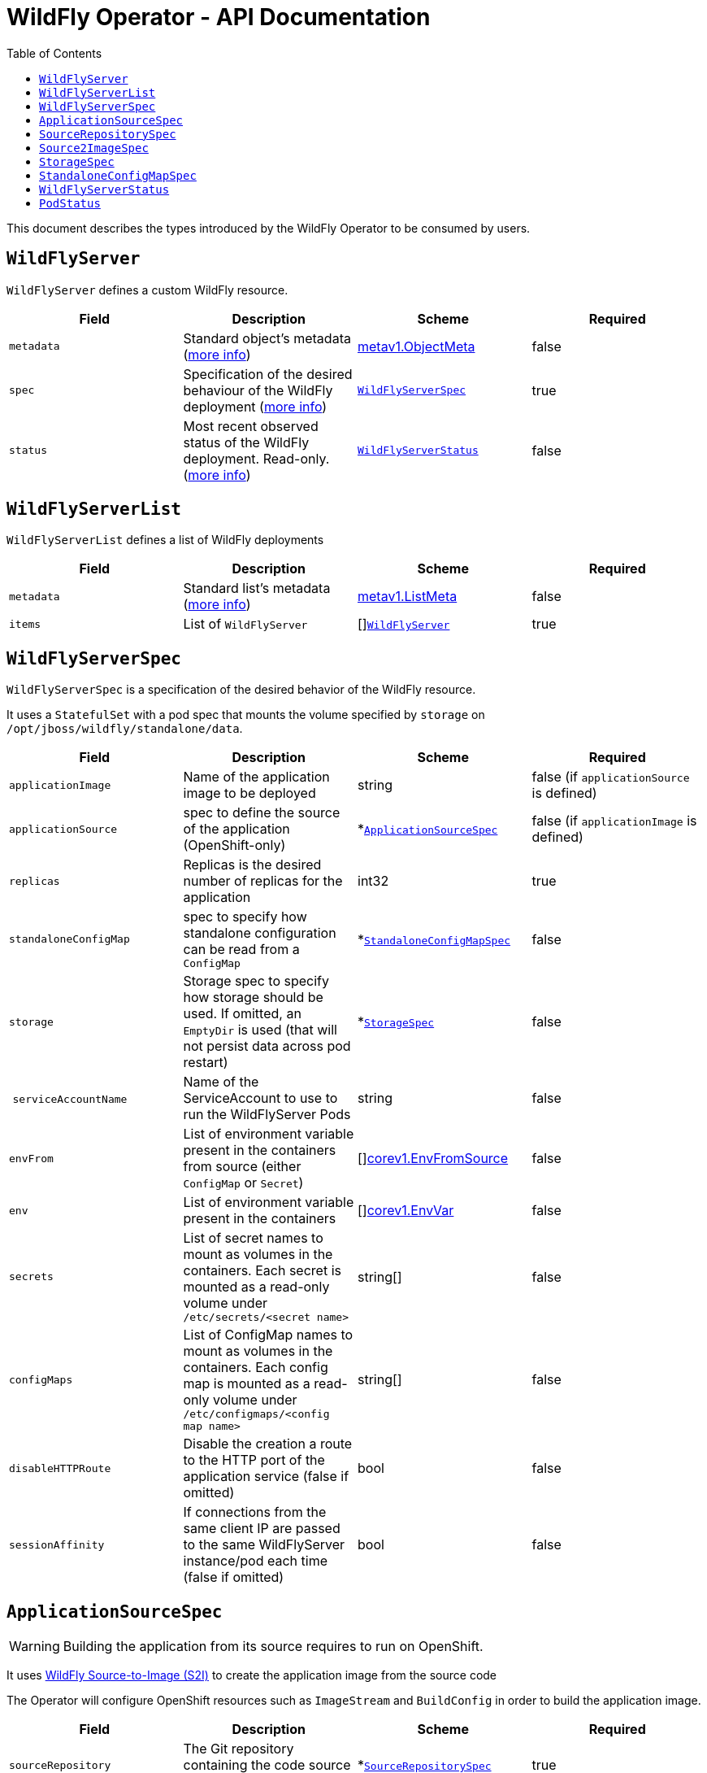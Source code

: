 = WildFly Operator - API Documentation
:toc:               left

This document describes the types introduced by the WildFly Operator to be consumed by users.

[[wildflyserver]]
## `WildFlyServer`

`WildFlyServer` defines a custom WildFly resource.

[options="header,footer"]
|=======================
| Field  | Description |Scheme| Required
| `metadata` | Standard object’s metadata (https://github.com/kubernetes/community/blob/master/contributors/devel/api-conventions.md#metadata[more info]) | https://kubernetes.io/docs/reference/generated/kubernetes-api/v1.11/#objectmeta-v1-meta[metav1.ObjectMeta] | false
| `spec` | Specification of the desired behaviour of the WildFly deployment (https://github.com/kubernetes/community/blob/master/contributors/devel/sig-architecture/api-conventions.md#spec-and-status[more info]) | <<wildflyserverspec>> | true
| `status` | Most recent observed status of the WildFly deployment. Read-only. (https://github.com/kubernetes/community/blob/master/contributors/devel/sig-architecture/api-conventions.md#spec-and-status#spec-and-status[more info]) | <<wildflyserverstatus>> | false |
|=======================

[[wildflyservelist]]
## `WildFlyServerList`

`WildFlyServerList` defines a list of WildFly deployments

[options="header,footer"]
|=======================
| Field  | Description |Scheme| Required
| `metadata` | Standard list's metadata (https://github.com/kubernetes/community/blob/master/contributors/devel/api-conventions.md#metadata[more info]) | https://kubernetes.io/docs/reference/generated/kubernetes-api/v1.11/#listmeta-v1-meta[metav1.ListMeta] | false
| `items` | List of `WildFlyServer` | []<<wildflyserver>> | true
|=======================


[[wildflyserverspec]]
## `WildFlyServerSpec`

`WildFlyServerSpec` is a specification of the desired behavior of the WildFly resource.

It uses a `StatefulSet` with a pod spec that mounts the volume specified by `storage` on `/opt/jboss/wildfly/standalone/data`.

[options="header,footer"]
|=======================
| Field  | Description |Scheme| Required
| `applicationImage` | Name of the application image to be deployed | string | false (if `applicationSource` is defined)
| `applicationSource` | spec to define the source of the application (OpenShift-only) | *<<applicationsourcespec>> | false (if `applicationImage` is defined)
| `replicas` | Replicas is the desired number of replicas for the application | int32 | true
| `standaloneConfigMap` | spec to specify how standalone configuration can be read from a `ConfigMap` | *<<standaloneconfigmapspec>> |false
| `storage` | Storage spec to specify how storage should be used. If omitted, an `EmptyDir` is used (that will not persist data across pod restart) | *<<storagespec>> |false
| `serviceAccountName` | Name of the ServiceAccount to use to run the WildFlyServer Pods | string | false
| `envFrom` | List of environment variable present in the containers from source (either `ConfigMap` or `Secret`) | []https://kubernetes.io/docs/reference/generated/kubernetes-api/v1.11/#envfromsource-v1-core[corev1.EnvFromSource] |false
| `env` | List of environment variable present in the containers | []https://kubernetes.io/docs/reference/generated/kubernetes-api/v1.11/#envvar-v1-core[corev1.EnvVar] | false
| `secrets` | List of secret names to mount as volumes in the containers. Each secret is mounted as a read-only volume under `/etc/secrets/<secret name>` | string[] | false 
| `configMaps` | List of ConfigMap names to mount as volumes in the containers. Each config map is mounted as a read-only volume under `/etc/configmaps/<config map name>` | string[] | false
| `disableHTTPRoute`| Disable the creation a route to the HTTP port of the application service (false if omitted) | bool | false
| `sessionAffinity`| If connections from the same client IP are passed to the same WildFlyServer instance/pod each time (false if omitted) | bool | false
|=======================

[[applicationsourcespec]]
## `ApplicationSourceSpec`

WARNING: Building the application from its source requires to run on OpenShift.

It uses https://github.com/wildfly/wildfly-s2i[WildFly Source-to-Image (S2I)] to create the application image from the source code

The Operator will configure OpenShift resources such as `ImageStream` and `BuildConfig` in order to build the application image.

[options="header,footer"]
|=======================
| Field  | Description |Scheme| Required
| `sourceRepository` | The Git repository containing the code source of the application | *<<sourcerepositoryspec>> | true
| `source2Image` | Settings for the Source-to-Image (S2I) images used to build the application image | *<<source2imagespec>> | true
|=======================


[[sourcerepositoryspec]]
## `SourceRepositorySpec`

`SourceRepositorySpec` defines the Git repository containing the source code of the application.

[options="header,footer"]
|=======================
| Field  | Description |Scheme| Required
| `url` | URL of the Git repository hosting the application code | string | true
| `ref` | Reference in the Git repository (can be a branch, a tag or a SHA-1 checksum) | string | false
| `contextDir` | Sub-directory where the source code for the application exists | string | false
| `gitHubWebHookSecret` | Secret for GitHub WebHook. This references a Secret in the same namespace which has a key named `WebHookSecretKey` whose value is supplied when invoking the webhook. If omitted, a secret will be automatically generated | string | false
| `genericWebHookSecret` | Secret for Generic WebHook. This references a Secret in the same namespace which has a key named `WebHookSecretKey` whose value is supplied when invoking the webhook. If omitted, a secret will be automatically generated | string | false
|=======================

[[source2imagespec]]
## `Source2ImageSpec`

`Source2ImagSpec` defines the specification to use Source-to-Image (S2I) to build the application image.

|=======================
| Field  | Description | Scheme | Required
| `builderImage` | The image stream tag for the S2I Builder image | string | true
| `runtimeImage` | The image stream tag for the S2I Runtime image. If omitted, the application image is built directly from the S2I Builder image | string | false
| `namespace` | The namespace where the image streams for the S2I Builder and Runtime images are defined. If omitted, the Operator will use the `openshift` namespace | string| false
| `env` | List of environment variables used to build the application | []https://kubernetes.io/docs/reference/generated/kubernetes-api/v1.11/#envvar-v1-core[corev1.EnvVar] | false
|=======================

The `env` array can be used to configure the application building. These environment variables are passed to the `BuildConfig` resources and will be processed during the `S2I` build process. They will not be available in the application image


[[storagespec]]
## `StorageSpec`

`StorageSpec` defines the configured storage for a `WildFlyServer` resource. If neither an `emptyDir` nor a `volumeClaimTemplate` is defined,
a default `EmptyDir` will be used.

The Operator will configure the `StatefulSet` using information from this `StorageSpec` to mount a volume dedicated to the `standalone/data` directory
used by WildFly to persist its own data (e.g. transaction log). If an `EmptyDir` is used, the data will not survive a pod restart. If the application deployed on WildFly relies on
transaction, make sure to specify a `volumeClaimTemplate` that so that the same persistent volume can be reused upon pod restarts.

[options="header,footer"]
|=======================
| Field  | Description |Scheme| Required
| `emptyDir` | EmptyDirVolumeSource to be used by the WildFly `StatefulSet` | https://kubernetes.io/docs/reference/generated/kubernetes-api/v1.11/#emptydirvolumesource-v1-core[*corev1.EmptyDirVolumeSource] | false
| `volumeClaimTemplate` | A PersistentVolumeClaim spec to configure `Resources` requirements to store WildFly standalone data directory. The name of the template is derived from the `WildFlyServer` name. The corresponding volume will be mounted in `ReadWriteOnce` access mode. | https://kubernetes.io/docs/reference/generated/kubernetes-api/v1.11/#persistentvolumeclaim-v1-core[corev1.PersistentVolumeClaim] | false
|=======================

[[standaloneconfigmapspec]]
## `StandaloneConfigMapSpec`

`StandaloneConfigMapSpec` defines how WildFly standalone configuration can be read from a `ConfigMap`. If omitted, WildFly uses its `standalone.xml` configuration from its image.

[options="header,footer"]
|=======================
| Field  | Description |Scheme| Required
| `name` | Name of the `ConfigMap` containing the standalone configuration XML file. | string | true
| `key` | Key of the ConfigMap whose value is the standalone configuration XML file. If omitted, the spec will look for the `standalone.xml` key. | string |false
|=======================


[[wildflyserverstatus]]
## `WildFlyServerStatus`

`WildFlyServerStatus` is the most recent observed status of the WildFly deployment. Read-only.

[options="header,footer"]
|=======================
| Field  | Description |Scheme| Required
| `replicas` | Replicas is the actual number of replicas for the application | int32 | true
| `hosts` | Hosts that route to the application HTTP service | []string | true
| `pods` | Status of the pods | []<<podstatus>> | true
| `scalingdownPods` | Number of pods which are under scale down cleaning process | int32 | true
|=======================

[[podstatus]]
## `PodStatus`

`PodStatus` is the most recent observed status of a pod running the WildFly application.

[options="header,footer"]
|=======================
| Field  | Description |Scheme| Required
| `name` | Name of the Pod | string | true
| `podIP` | IP address allocated to the pod | string | true
| `state` | State of the pod from perspective of scale down process. By default it's active which means it serves requests.  | string | false
|=======================
